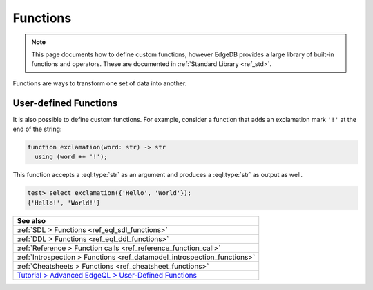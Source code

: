 .. _ref_datamodel_functions:

=========
Functions
=========

.. note::

  This page documents how to define custom functions, however EdgeDB provides a
  large library of built-in functions and operators. These are documented in
  :ref:`Standard Library <ref_std>`.

Functions are ways to transform one set of data into another.

User-defined Functions
----------------------

It is also possible to define custom functions. For example, consider
a function that adds an exclamation mark ``'!'`` at the end of the
string:

.. code-block:: sdl

  function exclamation(word: str) -> str
    using (word ++ '!');

This function accepts a :eql:type:`str` as an argument and produces a
:eql:type:`str` as output as well.

.. code-block:: edgeql-repl

  test> select exclamation({'Hello', 'World'});
  {'Hello!', 'World!'}


.. list-table::
  :class: seealso

  * - **See also**
  * - :ref:`SDL > Functions <ref_eql_sdl_functions>`
  * - :ref:`DDL > Functions <ref_eql_ddl_functions>`
  * - :ref:`Reference > Function calls <ref_reference_function_call>`
  * - :ref:`Introspection > Functions <ref_datamodel_introspection_functions>`
  * - :ref:`Cheatsheets > Functions <ref_cheatsheet_functions>`
  * - `Tutorial > Advanced EdgeQL > User-Defined Functions
      </tutorial/advanced-edgeql/user-def-functions>`_

